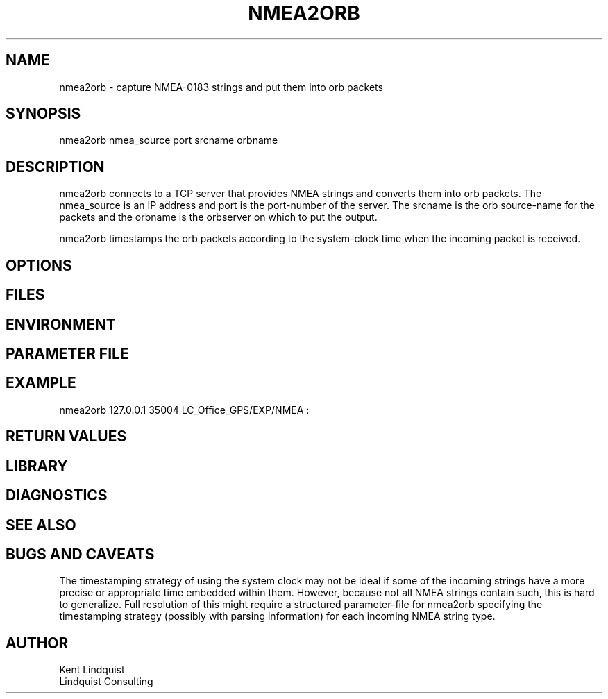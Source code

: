 .TH NMEA2ORB 1 "$Date: 2006/01/18 01:40:59 $"
.SH NAME
nmea2orb \- capture NMEA-0183 strings and put them into orb packets
.SH SYNOPSIS
.nf
nmea2orb nmea_source port srcname orbname
.fi
.SH DESCRIPTION
nmea2orb connects to a TCP server that provides NMEA strings
and converts them into orb packets. The nmea_source is an 
IP address and port is the port-number of the server. The srcname
is the orb source-name for the packets and the orbname is the 
orbserver on which to put the output. 

nmea2orb timestamps the orb packets according to the system-clock time 
when the incoming packet is received. 

.SH OPTIONS
.SH FILES
.SH ENVIRONMENT
.SH PARAMETER FILE
.SH EXAMPLE
nmea2orb 127.0.0.1 35004 LC_Office_GPS/EXP/NMEA :
.ft CW
.in 2c
.nf
.fi
.in
.ft R
.SH RETURN VALUES
.SH LIBRARY
.SH DIAGNOSTICS
.SH "SEE ALSO"
.nf
.fi
.SH "BUGS AND CAVEATS"
The timestamping strategy of using the system clock may not be ideal
if some of the incoming strings have a more precise or appropriate time 
embedded within them. However, because not all NMEA strings contain such, 
this is hard to generalize. Full resolution of this might require a 
structured parameter-file for nmea2orb specifying the timestamping strategy 
(possibly with parsing information) for each incoming NMEA string type. 
.SH AUTHOR
.nf
Kent Lindquist 
Lindquist Consulting
.fi
.\" $Id: nmea2orb.1,v 1.3 2006/01/18 01:40:59 lindquis Exp $
